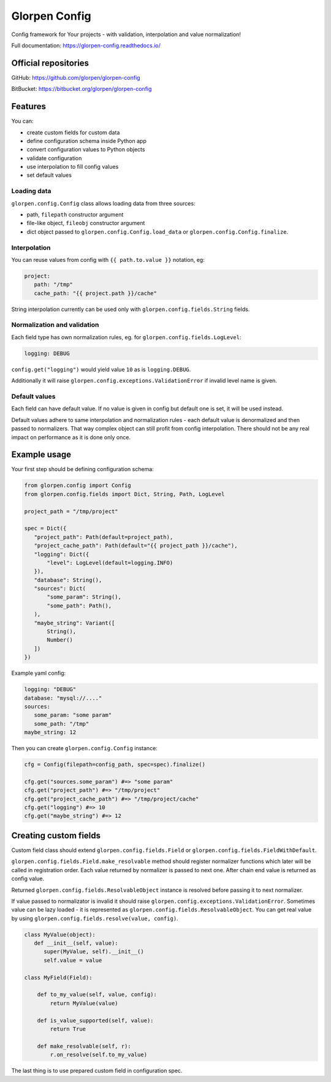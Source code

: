 ==============
Glorpen Config
==============

.. image:: https://travis-ci.org/glorpen/glorpen-config.svg?branch=master
    :target: https://travis-ci.org/glorpen/glorpen-config
.. image:: https://readthedocs.org/projects/glorpen-config/badge/?version=latest
    :target: https://glorpen-config.readthedocs.io/en/latest/

Config framework for Your projects - with validation, interpolation and value normalization!

Full documentation: https://glorpen-config.readthedocs.io/

Official repositories
=====================

GitHub: https://github.com/glorpen/glorpen-config

BitBucket: https://bitbucket.org/glorpen/glorpen-config

Features
========

You can:

- create custom fields for custom data
- define configuration schema inside Python app
- convert configuration values to Python objects
- validate configuration
- use interpolation to fill config values
- set default values

Loading data
------------

``glorpen.config.Config`` class allows loading data from three sources:

- path, ``filepath`` constructor argument
- file-like object, ``fileobj`` constructor argument
- dict object passed to ``glorpen.config.Config.load_data`` or ``glorpen.config.Config.finalize``.

Interpolation
-------------

You can reuse values from config with ``{{ path.to.value }}`` notation, eg:

.. code-block:: yaml

   project:
      path: "/tmp"
      cache_path: "{{ project.path }}/cache"

String interpolation currently can be used only with ``glorpen.config.fields.String`` fields.

Normalization and validation
----------------------------

Each field type has own normalization rules, eg. for ``glorpen.config.fields.LogLevel``:

.. code-block:: yaml

   logging: DEBUG

``config.get("logging")`` would yield value ``10`` as is ``logging.DEBUG``. 

Additionally it will raise ``glorpen.config.exceptions.ValidationError`` if invalid level name is given.

Default values
--------------

Each field can have default value. If no value is given in config but default one is set, it will be used instead.

Default values adhere to same interpolation and normalization rules - each default value is denormalized and then passed to normalizers.
That way complex object can still profit from config interpolation. There should not be any real impact on performance as it is done only once.

Example usage
=============

Your first step should be defining configuration schema:

.. code-block:: python

   from glorpen.config import Config
   from glorpen.config.fields import Dict, String, Path, LogLevel
   
   project_path = "/tmp/project"
   
   spec = Dict({
      "project_path": Path(default=project_path),
      "project_cache_path": Path(default="{{ project_path }}/cache"),
      "logging": Dict({
          "level": LogLevel(default=logging.INFO)
      }),
      "database": String(),
      "sources": Dict(
          "some_param": String(),
          "some_path": Path(),
      ),
      "maybe_string": Variant([
          String(),
          Number()
      ])
   })

Example yaml config:

.. code-block:: yaml

   logging: "DEBUG"
   database: "mysql://...."
   sources:
      some_param: "some param"
      some_path: "/tmp"
   maybe_string: 12

Then you can create ``glorpen.config.Config`` instance:

.. code-block:: python

   cfg = Config(filepath=config_path, spec=spec).finalize()

   cfg.get("sources.some_param") #=> "some param"
   cfg.get("project_path") #=> "/tmp/project"
   cfg.get("project_cache_path") #=> "/tmp/project/cache"
   cfg.get("logging") #=> 10
   cfg.get("maybe_string") #=> 12

Creating custom fields
======================

Custom field class should extend ``glorpen.config.fields.Field`` or ``glorpen.config.fields.FieldWithDefault``.

``glorpen.config.fields.Field.make_resolvable`` method should register normalizer functions which later will be called in registration order.
Each value returned by normalizer is passed to next one. After chain end value is returned as config value.

Returned ``glorpen.config.fields.ResolvableObject`` instance is resolved before passing it to next normalizer.

If value passed to normalizator is invalid it should raise ``glorpen.config.exceptions.ValidationError``.
Sometimes value can be lazy loaded - it is represented as ``glorpen.config.fields.ResolvableObject``.
You can get real value by using ``glorpen.config.fields.resolve(value, config)``.

.. code-block:: python

   class MyValue(object):
      def __init__(self, value):
         super(MyValue, self).__init__()
         self.value = value
   
   class MyField(Field):
       
       def to_my_value(self, value, config):
           return MyValue(value)
       
       def is_value_supported(self, value):
           return True
       
       def make_resolvable(self, r):
           r.on_resolve(self.to_my_value)

The last thing is to use prepared custom field in configuration spec.
